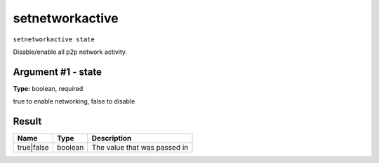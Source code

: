 .. This file is licensed under the Apache License 2.0 available on
   http://www.apache.org/licenses/.

setnetworkactive
================

``setnetworkactive state``

Disable/enable all p2p network activity.

Argument #1 - state
~~~~~~~~~~~~~~~~~~~

**Type:** boolean, required

true to enable networking, false to disable

Result
~~~~~~

.. list-table::
   :header-rows: 1

   * - Name
     - Type
     - Description
   * - true|false
     - boolean
     - The value that was passed in

